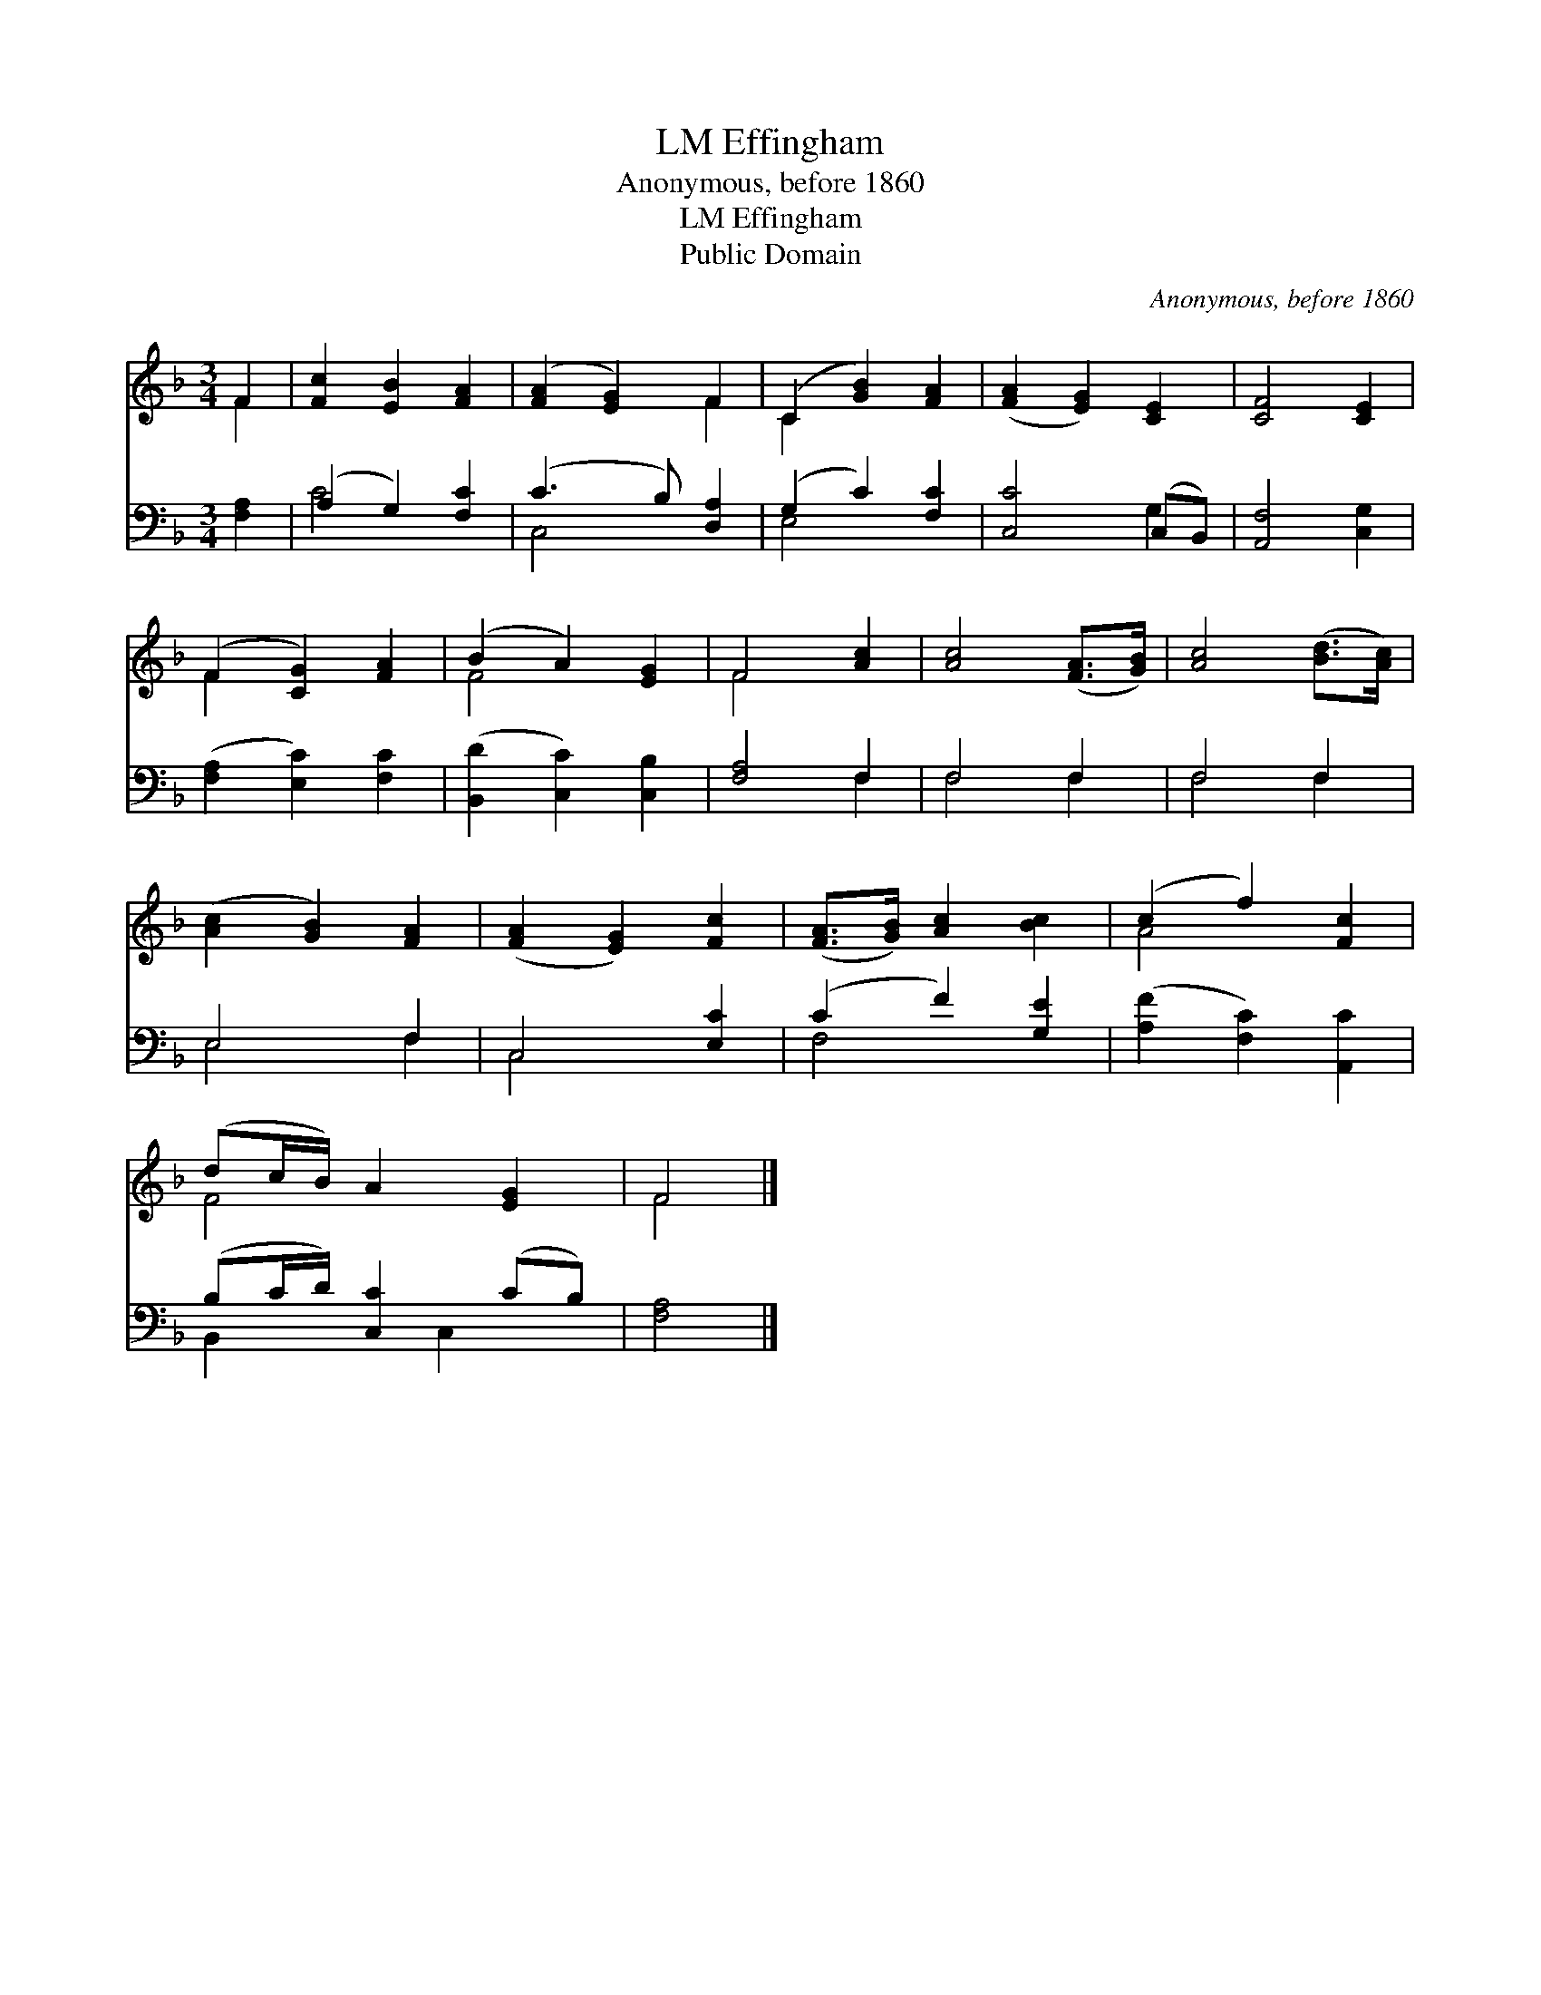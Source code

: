 X:1
T:Effingham, LM
T:Anonymous, before 1860
T:Effingham, LM
T:Public Domain
C:Anonymous, before 1860
Z:Public Domain
%%score ( 1 2 ) ( 3 4 )
L:1/8
M:3/4
K:F
V:1 treble 
V:2 treble 
V:3 bass 
V:4 bass 
V:1
 F2 | [Fc]2 [EB]2 [FA]2 | ([FA]2 [EG]2) F2 | (C2 [GB]2) [FA]2 | ([FA]2 [EG]2) [CE]2 | [CF]4 [CE]2 | %6
 (F2 [CG]2) [FA]2 | (B2 A2) [EG]2 | F4 [Ac]2 | [Ac]4 ([FA]>[GB]) | [Ac]4 ([Bd]>[Ac]) | %11
 ([Ac]2 [GB]2) [FA]2 | ([FA]2 [EG]2) [Fc]2 | ([FA]>[GB]) [Ac]2 [Bc]2 | (c2 f2) [Fc]2 | %15
 (dc/B/) A2 [EG]2 | F4 |] %17
V:2
 F2 | x6 | x4 F2 | C2 x4 | x6 | x6 | F2 x4 | F4 x2 | F4 x2 | x6 | x6 | x6 | x6 | x6 | A4 x2 | %15
 F4 x2 | F4 |] %17
V:3
 [F,A,]2 | (A,2 G,2) [F,C]2 | (C3 B,) [D,A,]2 | (G,2 C2) [F,C]2 | [C,C]4 (C,B,,) | %5
 [A,,F,]4 [C,G,]2 | ([F,A,]2 [E,C]2) [F,C]2 | ([B,,D]2 [C,C]2) [C,B,]2 | [F,A,]4 F,2 | F,4 F,2 | %10
 F,4 F,2 | E,4 F,2 | C,4 [E,C]2 | (C2 F2) [G,E]2 | ([A,F]2 [F,C]2) [A,,C]2 | %15
 (B,C/D/) [C,C]2 (CB,) | [F,A,]4 |] %17
V:4
 x2 | C4 x2 | C,4 x2 | E,4 x2 | x4 G,2 | x6 | x6 | x6 | x4 F,2 | F,4 F,2 | F,4 F,2 | E,4 F,2 | %12
 C,4 x2 | F,4 x2 | x6 | B,,2 x C,2 x | x4 |] %17

